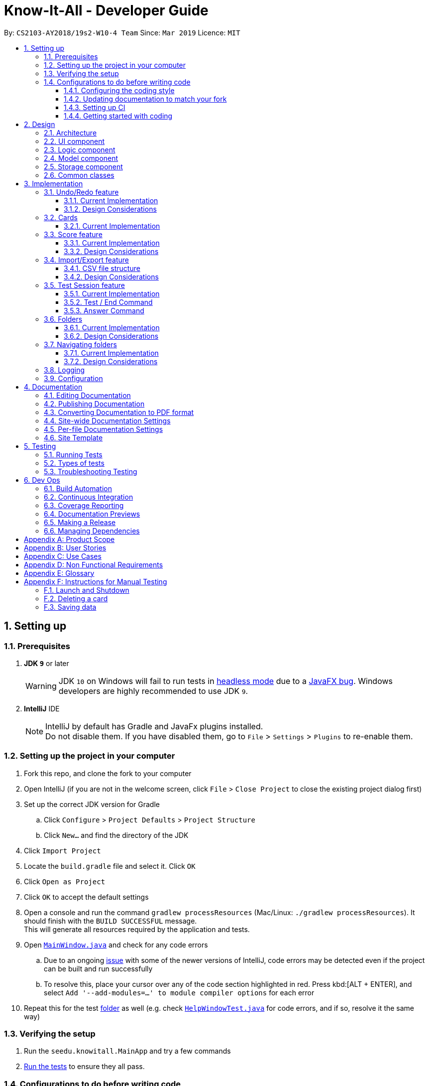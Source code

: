 = Know-It-All - Developer Guide
:site-section: DeveloperGuide
:toc:
:toc-title:
:toc-placement: preamble
:toclevels: 3
:sectnums:
:imagesDir: images
:stylesDir: stylesheets
:xrefstyle: full
ifdef::env-github[]
:tip-caption: :bulb:
:note-caption: :information_source:
:warning-caption: :warning:
:experimental:
endif::[]
:repoURL: https://github.com/cs2103-ay1819s2-w10-4/main

By: `CS2103-AY2018/19s2-W10-4 Team`      Since: `Mar 2019`      Licence: `MIT`

== Setting up

=== Prerequisites

. *JDK `9`* or later
+
[WARNING]
JDK `10` on Windows will fail to run tests in <<UsingGradle#Running-Tests, headless mode>> due to a https://github.com/javafxports/openjdk-jfx/issues/66[JavaFX bug].
Windows developers are highly recommended to use JDK `9`.

. *IntelliJ* IDE
+
[NOTE]
IntelliJ by default has Gradle and JavaFx plugins installed. +
Do not disable them. If you have disabled them, go to `File` > `Settings` > `Plugins` to re-enable them.


=== Setting up the project in your computer

. Fork this repo, and clone the fork to your computer
. Open IntelliJ (if you are not in the welcome screen, click `File` > `Close Project` to close the existing project dialog first)
. Set up the correct JDK version for Gradle
.. Click `Configure` > `Project Defaults` > `Project Structure`
.. Click `New...` and find the directory of the JDK
. Click `Import Project`
. Locate the `build.gradle` file and select it. Click `OK`
. Click `Open as Project`
. Click `OK` to accept the default settings
. Open a console and run the command `gradlew processResources` (Mac/Linux: `./gradlew processResources`). It should finish with the `BUILD SUCCESSFUL` message. +
This will generate all resources required by the application and tests.
. Open link:{repoURL}/src/main/java/seedu/knowitall/ui/MainWindow.java[`MainWindow.java`] and check for any code errors
.. Due to an ongoing https://youtrack.jetbrains.com/issue/IDEA-189060[issue] with some of the newer versions of IntelliJ, code errors may be detected even if the project can be built and run successfully
.. To resolve this, place your cursor over any of the code section highlighted in red. Press kbd:[ALT + ENTER], and select `Add '--add-modules=...' to module compiler options` for each error
. Repeat this for the test <<folder, folder>> as well (e.g. check link:{repoURL}/src/test/java/seedu/knowitall/ui/HelpWindowTest.java[`HelpWindowTest.java`] for code errors, and if so, resolve it the same way)

=== Verifying the setup

. Run the `seedu.knowitall.MainApp` and try a few commands
. <<Testing,Run the tests>> to ensure they all pass.

=== Configurations to do before writing code

==== Configuring the coding style

This project follows https://github.com/oss-generic/process/blob/master/docs/CodingStandards.adoc[oss-generic coding standards]. IntelliJ's default style is mostly compliant with ours but it uses a different import order from ours. To rectify,

. Go to `File` > `Settings...` (Windows/Linux), or `IntelliJ IDEA` > `Preferences...` (macOS)
. Select `Editor` > `Code Style` > `Java`
. Click on the `Imports` tab to set the order

* For `Class count to use import with '\*'` and `Names count to use static import with '*'`: Set to `999` to prevent IntelliJ from contracting the import statements
* For `Import Layout`: The order is `import static all other imports`, `import java.\*`, `import javax.*`, `import org.\*`, `import com.*`, `import all other imports`. Add a `<blank line>` between each `import`

Optionally, you can follow the <<UsingCheckstyle#, UsingCheckstyle.adoc>> document to configure Intellij to check style-compliance as you write code.

==== Updating documentation to match your fork

After forking the repo, the documentation will still have the SE-EDU branding and refer to the
`cs2103-ay1819s2-w10-4/main` repo.

If you plan to develop this fork as a separate product (i.e. instead of contributing to `cs2103-ay1819s2-w10-4/main`)
, you should do the following:

. Configure the <<Docs-SiteWideDocSettings, site-wide documentation settings>> in link:{repoURL}/build.gradle[`build.gradle`], such as the `site-name`, to suit your own project.

. Replace the URL in the attribute `repoURL` in link:{repoURL}/docs/DeveloperGuide.adoc[`DeveloperGuide.adoc`] and link:{repoURL}/docs/UserGuide.adoc[`UserGuide.adoc`] with the URL of your fork.

==== Setting up CI

Set up Travis to perform Continuous Integration (CI) for your fork. See <<UsingTravis#, UsingTravis.adoc>> to learn how to set it up.

After setting up Travis, you can optionally set up coverage reporting for your team fork (see <<UsingCoveralls#, UsingCoveralls.adoc>>).

[NOTE]
Coverage reporting could be useful for a team repository that hosts the final version but it is not that useful for your personal fork.

Optionally, you can set up AppVeyor as a second CI (see <<UsingAppVeyor#, UsingAppVeyor.adoc>>).

[NOTE]
Having both Travis and AppVeyor ensures your App works on both Unix-based platforms and Windows-based platforms (Travis is Unix-based and AppVeyor is Windows-based)

==== Getting started with coding

When you are ready to start coding, get some sense of the overall design by reading <<Design-Architecture>>.

== Design

[[Design-Architecture]]
=== Architecture

.Architecture Diagram
image::Architecture.png[width="600"]

The *_Architecture Diagram_* given above explains the high-level design of the App. Given below is a quick overview of each component.

[TIP]
The `.pptx` files used to create diagrams in this document can be found in the link:{repoURL}/docs/diagrams/[diagrams] folder. To update a diagram, modify the diagram in the pptx file, select the objects of the diagram, and choose `Save as picture`.

`Main` has only one class called link:{repoURL}/src/main/java/seedu/knowitall/MainApp.java[`MainApp`]. It is responsible for,

* At app launch: Initializes the components in the correct sequence, and connects them up with each other.
* At shut down: Shuts down the components and invokes cleanup method where necessary.

<<Design-Commons,*`Commons`*>> represents a collection of classes used by multiple other components.
The following class plays an important role at the architecture level:

* `LogsCenter` : Used by many classes to write log messages to the App's log file.

The rest of the App consists of four components.

* <<Design-Ui,*`UI`*>>: The UI of the App.
* <<Design-Logic,*`Logic`*>>: The command executor.
* <<Design-Model,*`Model`*>>: Holds the data of the App in-memory.
* <<Design-Storage,*`Storage`*>>: Reads data from, and writes data to, the hard disk.

Each of the four components

* Defines its _API_ in an `interface` with the same name as the Component.
* Exposes its functionality using a `{Component Name}Manager` class.

For example, the `Logic` component (see the class diagram given below) defines it's API in the `Logic.java` interface and exposes its functionality using the `LogicManager.java` class.

.Class Diagram of the Logic Component
image::LogicClassDiagram.png[width="800"]

[discrete]
==== How the architecture components interact with each other

The _Sequence Diagram_ below shows how the components interact with each other for the scenario where the user issues the command `delete 1`.

.Component interactions for `delete 1` command
image::SDforDeleteCard.png[width="800"]

The sections below give more details of each component.

[[Design-Ui]]
=== UI component

.Structure of the UI Component
image::UiClassDiagram.png[width="800"]

*API* : link:{repoURL}/src/main/java/seedu/knowitall/ui/Ui.java[`Ui.java`]

The UI consists of a `MainWindow` that is made up of parts e.g.`CommandBox`, `ResultDisplay`, `CardListPanel`, `StatusBarFooter`, `BrowserPanel` etc. All these, including the `MainWindow`, inherit from the abstract `UiPart` class.

The `UI` component uses JavaFx UI framework. The layout of these UI parts are defined in matching `.fxml` files that are in the `src/main/resources/view` folder. For example, the layout of the link:{repoURL}/src/main/java/seedu/knowitall/ui/MainWindow.java[`MainWindow`] is specified in link:{repoURL}/src/main/resources/view/MainWindow.fxml[`MainWindow.fxml`]

The `UI` component,

* Executes user commands using the `Logic` component.
* Listens for changes to `Model` data so that the UI can be updated with the modified data.

[[Design-Logic]]
=== Logic component

[[fig-LogicClassDiagram]]
.Structure of the Logic Component
image::LogicClassDiagram.png[width="800"]

*API* :
link:{repoURL}/src/main/java/seedu/knowitall/logic/Logic.java[`Logic.java`]

.  `Logic` uses the `CardFolderParser` class to parse the user command.
.  This results in a `Command` object which is executed by the `LogicManager`.
.  The command execution can affect the `Model` (e.g. adding a card).
.  The result of the command execution is encapsulated as a `CommandResult` object which is passed back to the `Ui`.
.  In addition, the `CommandResult` object can also instruct the `Ui` to perform certain actions, such as displaying help to the user.

Given below is the Sequence Diagram for interactions within the `Logic` component for the `execute("delete 1")` API call.

.Interactions Inside the Logic Component for the `delete 1` Command
image::DeleteCardSdForLogic.png[width="800"]

[[Design-Model]]
=== Model component

.Structure of the Model Component
image::ModelClassDiagram.png[width="800"]

*API* : link:{repoURL}/src/main/java/seedu/knowitall/model/Model.java[`Model.java`]

The `Model`,

* stores a `UserPref` object that represents the user's preferences.
* stores a list of `VersionedCardFolders` representing the folders that the user has.
* exposes unmodifiable instances of `FilteredList<Card>` and `FilteredList<VersionedCardFolder>` that can be 'observed' e.g. the UI can be bound to this list so that the UI automatically updates when the data in the list change.
* does not depend on any of the other three components.

[NOTE]
As a more OOP model, we can store a `Tag` list in `card folder`, which `Card` can reference. This would allow `card folder` to only require one `Tag` object per unique `Tag`, instead of each `Card` needing their own `Tag` object. An example of how such a model may look like is given below. +
 +
image:ModelClassBetterOopDiagram.png[width="800"]

[[Design-Storage]]
=== Storage component

.Structure of the Storage Component
image::StorageClassDiagram.png[width="800"]

*API* : link:{repoURL}/src/main/java/seedu/knowitall/storage/Storage.java[`Storage.java`]

The `Storage` component,

* can save `UserPref` objects in json format and read it back.
* can save `CardFolder` data in json format and read it back.

[[Design-Commons]]
=== Common classes

Classes used by multiple components are in the `seedu.knowitall.commons` package.

== Implementation

This section describes some noteworthy details on how certain features are implemented.

// tag::undoredo[]
=== Undo/Redo feature

[NOTE]
The following section details a feature implemented in the earlier iteration of the application. As such, the diagrams still refer to `AddressBook`, which has since replaced with `CardFolder`. The outdated diagrams here will be updated by `v2.0`.

==== Current Implementation

The undo/redo mechanism is facilitated by `VersionedCardFolder`.
It extends `CardFolder` with an undo/redo history, stored internally as an `cardFolderStateList` and `currentStatePointer`.
Additionally, it implements the following operations:

* `VersionedCardFolder#commit()` -- Saves the current card folder state in its history.
* `VersionedCardFolder#undo()` -- Restores the previous card folder state from its history.
* `VersionedCardFolder#redo()` -- Restores a previously undone card folder state from its history.

These operations are exposed in the `Model` interface as `Model#commitCardFolder()`, `Model#undoCardFolder()` and `Model#redoCardFolder()` respectively.

Given below is an example usage scenario and how the undo/redo mechanism behaves at each step.

Step 1. The user launches the application for the first time. The `VersionedCardFolder` will be initialized with the initial card folder state, and the `currentStatePointer` pointing to that single card folder state.

image::UndoRedoStartingStateListDiagram.png[width="800"]

Step 2. The user executes `delete 5` command to delete the 5th card in the card folder. The `delete` command calls `Model#commitCardFolder()`, causing the modified state of the card folder after the `delete 5` command executes to be saved in the `cardFolderStateList`, and the `currentStatePointer` is shifted to the newly inserted card folder state.

image::UndoRedoNewCommand1StateListDiagram.png[width="800"]

Step 3. The user executes `add q/Some question ...` to add a new card. The `add` command also calls `Model#commitCardFolder()`, causing another modified card folder state to be saved into the `cardFolderStateList`.

image::UndoRedoNewCommand2StateListDiagram.png[width="800"]

[NOTE]
If a command fails its execution, it will not call `Model#commitCardFolder()`, so the card folder state will not be saved into the `cardFolderStateList`.

Step 4. The user now decides that adding the card was a mistake, and decides to undo that action by executing the `undo` command. The `undo` command will call `Model#undoCardFolder()`, which will shift the `currentStatePointer` once to the left, pointing it to the previous card folder state, and restores the card folder to that state.

image::UndoRedoExecuteUndoStateListDiagram.png[width="800"]

[NOTE]
If the `currentStatePointer` is at index 0, pointing to the initial card folder state, then there are no previous card folder states to restore. The `undo` command uses `Model#canUndoCardFolder()` to check if this is the case. If so, it will return an error to the user rather than attempting to perform the undo.

The following sequence diagram shows how the undo operation works:

image::UndoRedoSequenceDiagram.png[width="800"]

The `redo` command does the opposite -- it calls `Model#redoCardFolder()`, which shifts the `currentStatePointer` once to the right, pointing to the previously undone state, and restores the card folder to that state.

[NOTE]
If the `currentStatePointer` is at index `cardFolderStateList.size() - 1`, pointing to the latest card folder state, then there are no undone card folder states to restore. The `redo` command uses `Model#canRedoCardFolder()` to check if this is the case. If so, it will return an error to the user rather than attempting to perform the redo.

Step 5. The user then decides to execute the command `list`. Commands that do not modify the card folder, such as `list`, will usually not call `Model#commitCardFolder()`, `Model#undoCardFolder()` or `Model#redoCardFolder()`. Thus, the `cardFolderStateList` remains unchanged.

image::UndoRedoNewCommand3StateListDiagram.png[width="800"]

Step 6. The user executes `clear`, which calls `Model#commitCardFolder()`. Since the `currentStatePointer` is not pointing at the end of the `cardFolderStateList`, all card folder states after the `currentStatePointer` will be purged. We designed it this way because it no longer makes sense to redo the `add q/Some question ...` command. This is the behavior that most modern desktop applications follow.

image::UndoRedoNewCommand4StateListDiagram.png[width="800"]

The following activity diagram summarizes what happens when a user executes a new command:

image::UndoRedoActivityDiagram.png[width="650"]

==== Design Considerations

===== Aspect: How undo & redo executes

* **Alternative 1 (current choice):** Saves the entire card folder.
** Pros: Easy to implement.
** Cons: May have performance issues in terms of memory usage.
* **Alternative 2:** Individual command knows how to undo/redo by itself.
** Pros: Will use less memory (e.g. for `delete`, just save the card being deleted).
** Cons: We must ensure that the implementation of each individual command are correct.

===== Aspect: Data structure to support the undo/redo commands

* **Alternative 1 (current choice):** Use a list to store the history of card folder states.
** Pros: Easy for new Computer Science student undergraduates to understand, who are likely to be the new incoming developers of our project.
** Cons: Logic is duplicated twice. For example, when a new command is executed, we must remember to update both `HistoryManager` and `VersionedCardFolder`.
* **Alternative 2:** Use `HistoryManager` for undo/redo
** Pros: We do not need to maintain a separate list, and just reuse what is already in the codebase.
** Cons: Requires dealing with commands that have already been undone: We must remember to skip these commands. Violates Single Responsibility Principle and Separation of Concerns as `HistoryManager` now needs to do two different things.
// end::undoredo[]


=== Cards
==== Current Implementation
The `Card` is one of the core aspects of the application. Cards are the result of morphing of the `Person` class from the original AddressBook model. The implementation incorporates the `Logic` and `Model` components.

[discrete]
==== Model
To allow users to manage Cards, the following methods are available via the `Model` component:

* `ModelManager#addCard(Card card)` - Adds a new card to the currently active `VersionedCardFolder` folder
* `ModelManager#setCard(Card target, Card editedCard)` - Edits the information of a target card in the currently active folder
* `ModelManager#deleteCard(Card target)` - Deletes the target card from the currently active folder
* `ModelManager#hasCard(Card card)` - Checks if a card is already present in the currently active folder

[discrete]
==== Example Usage

1. User is in the `Organs` folder and wants to add a new card, with question 'What is the largest organ?' and answer 'Skin'. This is done by typing `add q/What is the largest organ? a/Skin`.

    picture of command box with user inputs

    * Upon execution, the `AddCommand` checks if the card to be added is already present in the current folder. If so, an exception is thrown.

2. The `AddCommand` then calls the `ModelManager#addCard(Card card)` method.

3. The new card will then be added to the active `VersionedCardFolder`.

    picture of main window with updated card thumbnail list

    sequence diagram showing how add command works


// tag::score[]
=== Score feature
==== Current Implementation

To implement tracking of the number of correct and incorrect attempts, a new attribute `Score` was added to `Card`.
Score keeps track of both numbers.
This attribute is encapsulated in the `Score` class.

==== Design Considerations

===== Aspect: How to represent score

* **Alternative 1 (current choice):** Track total number of correct attempts and total number of attempts
** Pros: Simple to implement. Most semantically correct.
** Cons: Score will be rolling average. If the question is answered wrongly even once, the score can never be 100%.
* **Alternative 2:** Track only last X attempts.
** Pros: An improvement in performance will be more obvious.
** Cons: Uses more memory. Have to delete the X+1th score every time a new score is added.

===== Aspect: How to read/write score from file

* **Alternative 1 (current choice):** Read/write as `String`.
** Pros: `String`s are easier to read/write to file.
** Cons: There must be strict checks when instantiating score from strings as they are prone to many kinds of formatting errors.
* **Alternative 2:** Read/write as a double.
** Pros: A `double` can represent both numbers with just one, which then can be converted to `String`.
** Cons: When instantiating score from double, it might be simplified.
For example, 2 correct attempts and 4 total attempts becomes 0.5. When instantiating from double, it is interpreted as 1 correct attempt and 2 total attempts.
* **Alternative 3:** Read and write both numbers as integers.
** Pros: Most correct implementation.
** Cons: Reading/writing to file now needs to take into account this fact. The `toString()` method cannot be used to write to file.

// end::score[]

=== Import/Export feature
[discrete]
==== Current Implementation
The Import and Export feature is facilitated by the Logic and model components, together
with the addition of 2 new classes inside the csvmanager package defined under
the storage component.

[discrete]
===== Logic
Similar to how the current commands are implemented, the two new commands, the logic unit now accepts two
new commands, `ImportCommand` and `ExportCommand`.

[discrete]
===== Model
The model component supports the addition of a new object variable `CsvManager`, that carries out the read and
write logic of cards to files.

Additionally, model implements two new methods, `Model#importCardFolders` and `Model#exportCardFolders`.
These two methods further call the CsvManager API to read and write card folders.

Model also implements `Model#setTestCsvPath` and the `Model#getDefaultPath` which are only used during testing.

[discrete]
===== csvmanager package:
* CsvManager - Main class responsible for the writing and reading of .csv files during the import and export of files
* CsvFile - Wrapper class for file name input by user
* CsvCommands interface - API for import/export method in CsvManager

The main logic for the import / export command is carried out inside the CsvManager class specified by it's
API `CsvManager#writeFoldersToCsv` and `CsvManager#readFoldersToCsv`.


[discrete]
===== Example Usage
1. User wants to export folders `Human Anatomy` and `Nervous System`.
Suppose that these two folders are indicated by the index 1 and 2 respectively.
The user types ``export 1 2``

2. The Export command parser extracts the indices, parses the indices into a `ExportCommand` object.
    Draw export command object diagram with set<CardFolderExport> and CsvFile file

3. Logic unit executes the command. The execute command calls `Model#exportCardFolders` method.

    show list of VersionedCardFolders
    arrow up
    Contains the list of card folders present in the model

4. Model checks that all card folders specified by user exists inside the list of card folders.
   Throws `CardFolderNotFound` Exception if user specified card folder does not exist in the application.

5. `CsvManager` is called to carry out the main logic of writing the cardfolders to file.
    File exported will be created in the project root directory.
    File will be named after the name of the cardfolder.
    i.e `Human Anatomy.csv` and `Nervous System.csv`

    Sequence diagram


6. User wants to import `Human Anatomy.csv` file.
`Human Anatomy.csv` file contains flashcards represented in csv file format.
User types `import Blood.csv` command

2. Import command parser extracts file name and wraps file into a `CsvFile` object and
    parses the CsvFile into an Import Command object.

3. Logic unit executes the import command.
The execute method makes a call to `Model#importCardFolder` method.

4. CsvManager is called to carry out the main logic of reading cardfolders to file.
File imported will be serialized into a `CardFolder` object and
added to the `filteredFoldersList` variable.


NOTE: Both Imported and Exported files have to be placed in the project root directory.

==== CSV file structure
Example of a common cardfolder csv file +

Blood.csv

image::Blood.csv.png[width="800"]


* The first line of any file contains the headers for each card.
Headers have to be present in the csv file for import.

* Each row of the csv file represents a single flashcard.

* Options header can take more than one value or none.

* Hints header can take either 0 or 1 value.

==== Design Considerations
====== Aspect: Which component responsible for import/export logic
* Alternative 1: Implement read and write card folders in `StorageManager` class
** Pros:
*** The most intuitive solution,
since Storage involves read and write logic
** Cons:
*** Model and Storage are now more coupled together.
*** Storage has more than one responsibility now.
Instead of managing the internal data of card folder, it now has to
manage the read and write to csv files.


* Alternative 2: Implement read and write card folders in `csvmanager` package class. (Current)
** Pros:
*** Separate responsibilities of both Storage and Model. +
1.  Model class can focus on the representation of the in-memory card folders
Storage +
2. Storage class can focus on managing the internal card folder data (.json files)
** Cons:
*** More code to write. Storage class could possibly call the relevant API's
to convert .json file  into .csv file


======  Aspect: csv file design structure
* Alternative 1: Export multiple card folders into a single file.
** Pros:
*** Saves user trouble of calling multiple import for files.
Each card folder is separated by a new line.
** Cons:
*** Not a .csv file anymore.
First line header would now specify cardfolder name before card headers,
leading to unequal rows and columns
*** Users will be unable to select specific card folders to import if multiple card folders
have been exported into a single file.

* Alternative 2: Export each card folder into a single file (Current)
** Pros:
*** More flexibility for users to import desired card folders,
since 1 cardfolder = 1 csv file.
*** Files are now correctly formatted as .csv file

** Cons:
*** Slightly more work needed to import multiple card folders.





=== Test Session feature
==== Current Implementation
This feature mainly involves `UI`, `Logic` and `Model` components.

[discrete]
===== Model:
The following variables in `ModelManager` are introduced to keep track of the current state in a <<testsession, test session>>. The related methods are exposed in the `Model` interface.

* `insideTestSession`
** A boolean variable to indicate if user is running a test session.
** Related methods:
*** `Model#checkIfInsideTestSession()`

* `currentTestedCard`
** The current card the user is seeing in the test session.
** Set to null if user is not inside a test session
** Related methods:
*** `Model#setCurrentTestedCard()`
*** `Model#getCurrentTestedCard()`


* `cardAlreadyAnswered`
** A boolean variable to indicate if the user has already execute a valid answer command for the current card.
** Related methods:
*** `Model#setCardAsAlreadyAnswered()`

==== Test / End Command

[discrete]
===== Model
The main logic for  `test` and `end` command is carried out inside the ModelManager with the following methods:

* `#testCardFolder()` - begins a test session on the card folder specified (or the current card folder - to be
implemented) and updates the three variables introduced earlier that are used to track the state of a test session
accordingly.
** `insideTestSession` is set to true.
** `Model#setCurrentTestedCard()` is invoked to set `currentTestedCard` to the first card in the folder.

* `#endTestSession()` - ends the current test session and updates the three variables accordingly.
** `insideTestSession` is set to false.
** `Model#setCurrentTestedCard()` is invoked to set `currentTestedCard` to null.
** `cardAlreadyAnswered` is reset to false.

They are exposed in the `model` interface as `Model#testCardFolder()` and `Model#endTestSession()`.

[discrete]
===== UI
To update the change in the `UI` to reflect that the user is a test session (app goes to full screen with question of
the current presented), the following methods are introduced.

* `MainWindow#handleStartTestSession` - creates a new `testSession` page and bring it forward in front of the
current `cardMainScreen` page.
* `MainWindow#handleEndTestSession` - deletes the current `testSession` page and the `cardMainScreen` page at the back
 is now presented to the user.


[discrete]
===== Example Usage

1. User is in the <<homedirectory, home directory>> and wants to enter a test session on the first folder by executing the command `test 1`.

    picture of command box with user inputs

    * First, the `logic` unit checks if this is a valid folder index. If it is not, an exception is thrown.
    * Second, the `logic` unit also checks if the user is already in a test session using
    `Model#checkIfInsideTestSession()`. If true, this `test` command would be rendered invalid and an
    exception is thrown.

2. The application enters this folder by setting `ActiveCardFolderIndex` to this current index.

3. The `test` command calls `Model#testCardFolder()` method.

4. The `currentTestedCard` will then be passed to `CommandResult` which checks that `testSessionCard` is not null.

    draw commandResult object diagram

5. `CommandResult` invokes `MainWindow#handleStartTestSession()` in the `UI` component to display the
`currentTestedCard` question and hints to the user.

    insert sequence diagram for test command

6. When the user executes the command `end`

    picture of command box with the end command

* The `logic` unit checks if the user is already in a test session using `Model#checkIfInsideTestSession()`, which if
 not, this `end` command would be rendered invalid.

7. The `end` command calls Model#endTestSession().

8. `end` command will then construct a `CommandResult` class with `isEndTestSession` parameter set to true. `CommandResult`
will then invoke `MainWindow#handleEndTestSession()` in the `UI` component.

    insert sequence diagram for end command

==== Answer Command

[discrete]
===== Model

To facilitate the marking of attempted answer, `#markAttemptedAnswer()` method is introduced in `ModelManager` which compares the attempted answer and the correct answer obtained from the current card.
[NOTE]
Comparison is not case-sensitive

Similar to other test session methods, this is exposed in the model interface as `Model#markAttemptedAnswer()`.

//tag::folders[]
=== Folders
==== Current Implementation
A folder is another layer of abstraction over a `CardFolder`. Where we dealt with a single `CardFolder` in previous iterations, we now have multiple `CardFolders` that each have their own set of `Cards`. Users are able to manage each `CardFolder` independently.

Folders in the application are achieved via enhancements from the AddressBook implementation. The changes span across all four components (UI, Logic, Model and Storage).

===== Model
Previously, an instance of `ModelManager` contains only a single `VersionedCardFolder`, holding the current and previous state of the `CardFolder`. To support multiple folders, `ModelManager` now holds an `ObservableList` of `CardFolders`. The change is illustrated in the figure below, with the original implementation on the left and new implementation on the right.

image::ModelEnhancementDiagram.png[width="800"]

To allow users to operate on multiple `CardFolders`, the following notable methods were also introduced:

* `ModelManager#addFolder(CardFolder cardfolder)` - Adds a specified cardfolder to the `ModelManager`’s list
* `ModelManager#deleteFolder(int index)` - Deletes the `CardFolder` at the specified index in the `ModelManager's` list
* `ModelManager#getActiveCardFolderIndex()` - Gets the index of the current active `CardFolder`
* `ModelManager#enterFolder(int index)` - Specifies the active `CardFolder` for operations to be performed on via the index in `ModelManager`’s list and sets the boolean `inFolder` to `true` to denote that user is inside a folder.
* `ModelManager#exitFolderToHome()` - Sets the boolean `inFolder` to `false` to indicate that the user is at the home directory.
* `ModelManager#renameFolder(int index, String newName)` - Renames the folder at the specified index in the `ModelManager's` list to the new name.
* `ModelManager#isInFolder()` - Returns true if the `ModelManager` is currently inside a folder.

===== Storage
Similarly, the `StorageManager` needs to represent each `CardFolder` separately. In the same manner as in the Model component, we introduce a list of `JsonCardFolderStorages`. The change is illustrated in the figure below, with the original implementation on the left and new implementation on the right.

image::StorageEnhancementDiagram.png[width="800"]

Notable new methods:

* `StorageManager#readCardFolders()` - Reads in all `CardFolders` from all `CardFolderStorage` objects in the list.
* `StorageManager#saveCardFolders(List<ReadOnlyCardFolder> cardFolders)` - Saves all `CardFolders` provided in the argument to the user's data directory.

===== Logic
The existing implementation of the Logic component propagates changes in a Model's `CardFolder` to the Storage component. With listeners, it is informed when a `CardFolder` is modified (e.g. a new card is added) so that it can invoke the appropriate Storage methods.

The same principle was applied to propagate changes regarding `CardFolders` themselves (and not their stored cards) to Storage: e.g. adding a new folder. Model is now an `Observable`, and changes to a Model’s `CardFolders` will inform the `LogicManager`, which in turn invokes `StorageManager#saveCardFolders(List<ReadOnlyCardFolder> cardFolders)`.

To illustrate how the Model, Storage and Logic components interact, below is a walkthrough of a typical usage scenario of the `addfolder` command. <<addfoldersequencediagram>> is a sequence diagram that summarises the example:

* Step 1. The `addfolder` command is executed. For example, `addfolder f`.

* Step 2. As with every command, the command parser reads the input and generates the relevant `Command` object, in this case an `AddFolderCommand`. The object is returned to the `LogicManager`.

[NOTE]
If the input is invalid (e.g. user did not provide a folder name), Step 2 would not proceed and an error message is displayed. The Model and Storage components will not be modified.

* Step 3. The `LogicManager` executes the `AddFolderCommand`, storing the result and then transferring control to the Model component with the `ModelManager#addFolder()` method.

* Step 4. The `ModelManager` creates a `VersionedCardFolder` to represent the newly created folder, storing a reference to its currently empty list of cards. Before returning control to the Logic component, `ModelManager#indicateModified()` is invoked to notify listeners in the `LogicManager` that the list of `CardFolders` have changed.

* Step 5. The Logic component takes over control and checks if the `ModelManager` is modified. In the case of `addfolder` the object is indeed modified (as a result of Step 4) and thus the component proceeds to save the Model's `CardFolders` to Storage.

* Step 6. Before handing over control to Storage, the `LogicManager` obtains the information to save and the path to save to with `ModelManager#getCardFolders()` and `ModelManager#getCardFoldersFilesPath()` respectively. It then passes these objects as parameters when it calls `StorageManager#saveCardFolders()`.

* Step 7. The Storage component receives control, with the `StorageManager` clearing the directory at the specified path and creating `JsonCardFolderStorage` objects with path names equivalent to the names of the folders it has received. It then proceeds to invoke `JsonCardFolderStorage#saveCardFolder()` on all the `JsonCardFolderStorage` to save all the folders before returning to the `LogicManager`.

[NOTE]
If the path provided by the Model Component is invalid, the Storage component throws an exception and an error message is displayed. The changes made to Model are not saved and the command does not execute successfully.

* Step 8. The `LogicManager` terminates and returns the result of the command to the calling method.

[[addfoldersequencediagram]]
.Component interactions for an `addfolder` command
image::AddFolderSequenceDiagram.png[width="800"]

===== UI

As folders are a layer of abstraction over the cards, there is a need for the GUI to represent this abstraction for greater clarity and ease of use for the user. This is done by introducing the `FolderListPanel` class, which displays a list of all folders that the user has.

The `fullScreenPlaceholder:StackPane` object houses the content in the main window of our application. Depending on whether the user is in the home directory or within a folder, different UI objects are placed within `fullScreenPlaceholder`.

* When the user is in the home directory, `fullScreenPlaceholder` holds a `FolderListPanel` to display all the folders in a list inside the main window.

* When the user is within a folder, `fullScreenPlaceholder` holds a `CardMainScreen` object, which is composed of a `CardListPanel` and `BrowserPanel`. These represent the list of cards on the scrolling sidebar, as well as the card viewer on the right. The content within the `CardMainScreen` depends on the particular folder the user has navigated into, as different folders hold different cards.

To better understand how the UI is updated, below is a walkthrough of what happens when the user enters a folder. Refer to the sequence diagram in <<enterfoldersequencediagram>> for a visual representation:

* Step 1. The Logic component informs the UI component that the user has entered a folder. The UI component responds by invoking `MainWindow#handleEnterFolder()`.

* Step 2. UI retrieves the list of cards belonging to the entered folder from the `LogicManager`.

* Step 3. A new `CardListPanel` is created with the information obtained in Step 2.

* Step 4. The new `CardListPanel` from Step 3, together with the existing `BrowserPanel`, are used to create a new `CardMainScreen` object.

* Step 5. The content held by `fullScreenPlaceholder` is replaced with the newly generated `CardMainScreen`.

[[enterfoldersequencediagram]]
.UI behaviour when user enters folder
image::EnterFolderGUISequenceDiagram.png[width="800"]

==== Design Considerations
===== Aspect: How multiple folders are represented in Model
* **Alternative 1 (current choice)**: List of structures representing individual folders
** Pros: Scalable and better follows OOP principles.
** Cons: Hard to implement, alters fundamental architecture of components.
* **Alternative 2**: A single structure containing Cards with information on their folder membership (folder operations performed by iterating over all cards)
** Pros: Easy to implement.
** Cons: Not scalable, will be computationally expensive to perform folder operations when there are many cards and/or folders.

===== Aspect: Folder identification
* **Alternative 1**: Use a unique folder name
** Pros: Easier to implement.
** Cons: The undo/redo feature would not be compatible with this approach, as checking equality between different versions of a folder across time necessarily requires the comparison of cards.
* **Alternative 2**: Identify a folder by its cards
** Pros: There can be no folders with identical cards, preventing redundancy.
** Cons: Two folders could have identical names as long as the cards are different, which is potentially confusing.
* **Alternative 3 (current choice)**: Mixed approach, use Alternative 1 for comparing different folders and Alternative 2 for comparing the same folder across time
** Pros: Reaps the benefits of both approaches without the disadvantages.
** Cons: Difficult to implement and for future developers to grasp the difference between the two types of comparisons.

===== Aspect: Storage file name and folder name
* **Alternative 1**: Let folder name be the file name of the storage file
** Pros: Less ambiguity as to how file name is related to folder name, able to find storage file path with folder name.
** Cons: Harder to retrieve folder name from the file as it requires parsing the path, more prone to data corruption as file name could be modified when application is running.
* **Alternative 2 (current choice)**: Let file name be independent of folder name, which is stored inside the storage file itself
** Pros: Easier to implement and avoids dependency on existing storage files after application starts.
** Cons: When saving folders from Model, it is difficult to match folders with existing storage files. Hence, rather than saving the modified folder, it is more feasible to clear the directory and save all folders. This is computationally expensive and may not be scalable beyond a certain size.

===== Aspect: What folders to generate in the event corrupted storage files are encountered
* **Alternative 1**: Display a sample folder
** Pros: Easy to implement, guaranteed that application will not be empty with no folders displayed.
** Cons: Non-corrupted folders will not be displayed and will potentially be overwritten.
* **Alternative 2**: Display non-corrupted folders
** Pros: Non-corrupted data is preserved.
** Cons: If all data is corrupted, an empty application is presented to the user.
* **Alternative 3 (current choice)**: Mixed approach, display all non-corrupted folders unless all data is corrupted, in which case display sample folder
** Pros: Has the advantages but not the disadvantages of Alternatives 1 and 2.
** Cons: Challenging to implement.

=== Navigating folders

==== Current Implementation

===== Navigation State

The state of the application with regard to navigation (i.e. whether a user is inside of a folder or at the home directory) affects the types of commands available to the user.

* The commands that affect cards (e.g. adding a card, editing a card) are executed within folders and are known as *Card Operations*.
* Commands that affect folders (e.g. adding a folder, deleting a folder) are only executable at the home directory and are known as *Folder Operations*.

Please refer to the User Guide for the full list of commands under both categories.

To keep track of navigation state, a boolean `inFolder` is maintained by the `ModelManager`. Other components may retrieve the current state with `ModelManager#isInFolder()`. This is also how the `Command` objects determines whether the command is executable in the present navigation state.

===== Change Command

Folder navigation is achieved by the user through the use of the `change` command. As navigating folders do not actually modify folders and their cards, folder navigation does not involve the Storage Component.

The change command has the following formats:

1. `change ..` - Returns the user to the home directory. This command can only be executed when the user is inside a folder.
2. `change FOLDER_INDEX` - Enters the folder specified by `FOLDER_INDEX`. This command can only be executed from the home directory, when the user is not in any folder.

When a `change` command is executed, the Logic component parses the command and creates a `ChangeCommand` object. If the command is of the first format, `ChangeCommand()` is invoked without any arguments and the boolean `isExitingFolder` is set to `true`. If the command is of the second format, the overloaded constructor `ChangeCommand(FOLDER_INDEX)` is instead called and `isExitingFolder` is set to `false`.

`ChangeCommand#execute()` is then invoked. The value of `isExitingFolder` will determine the corresponding methods in `ModelManager` that are called (`exitFoldersToHome()` or `enterFolder()`). The sequence diagram in <<changecommandsequencediagram>> illustrates this conditional choice and the interactions involved with each option.

[[changecommandsequencediagram]]
.Component interactions for `change` command
image::ChangeCommandSequenceDiagram.png[width="600"]

==== Design Considerations
===== Aspect: Command format to enter and exit folders
* **Alternative 1 (current choice)**: Use variations of the same command (e.g. `change ..` and `change INDEX` )
** Pros: More intuitive and akin to other Command Line applications.
** Cons: Harder to implement as the logic for parsing the command is different from that of existing commands.
* **Alternative 2**: Use distinct commands (e.g. `home` and `enter INDEX`)
** Pros: Commands would function similar to other commands in the application.
** Cons: Harder for the user to get acquainted with as there are two separate commands with logically similar functionality; introduces redundancy.

//end::folders[]

=== Logging

We are using `java.util.logging` package for logging. The `LogsCenter` class is used to manage the logging levels and logging destinations.

* The logging level can be controlled using the `logLevel` setting in the configuration file (See <<Implementation-Configuration>>)
* The `Logger` for a class can be obtained using `LogsCenter.getLogger(Class)` which will log messages according to the specified logging level
* Currently log messages are output through: `Console` and to a `.log` file.

*Logging Levels*

* `SEVERE` : Critical problem detected which may possibly cause the termination of the application
* `WARNING` : Can continue, but with caution
* `INFO` : Information showing the noteworthy actions by the App
* `FINE` : Details that is not usually noteworthy but may be useful in debugging e.g. print the actual list instead of just its size

[[Implementation-Configuration]]
=== Configuration

Certain properties of the application can be controlled (e.g user prefs file location, logging level) through the configuration file (default: `config.json`).

== Documentation

We use asciidoc for writing documentation.

[NOTE]
We chose asciidoc over Markdown because asciidoc, although a bit more complex than Markdown, provides more flexibility in formatting.

=== Editing Documentation

See <<UsingGradle#rendering-asciidoc-files, UsingGradle.adoc>> to learn how to render `.adoc` files locally to preview the end result of your edits.
Alternatively, you can download the AsciiDoc plugin for IntelliJ, which allows you to preview the changes you have made to your `.adoc` files in real-time.

=== Publishing Documentation

See <<UsingTravis#deploying-github-pages, UsingTravis.adoc>> to learn how to deploy GitHub Pages using Travis.

=== Converting Documentation to PDF format

We use https://www.google.com/chrome/browser/desktop/[Google Chrome] for converting documentation to PDF format, as Chrome's PDF engine preserves hyperlinks used in webpages.

Here are the steps to convert the project documentation files to PDF format.

.  Follow the instructions in <<UsingGradle#rendering-asciidoc-files, UsingGradle.adoc>> to convert the AsciiDoc files in the `docs/` directory to HTML format.
.  Go to your generated HTML files in the `build/docs` folder, right click on them and select `Open with` -> `Google Chrome`.
.  Within Chrome, click on the `Print` option in Chrome's menu.
.  Set the destination to `Save as PDF`, then click `Save` to save a copy of the file in PDF format. For best results, use the settings indicated in the screenshot below.

.Saving documentation as PDF files in Chrome
image::chrome_save_as_pdf.png[width="300"]

[[Docs-SiteWideDocSettings]]
=== Site-wide Documentation Settings

The link:{repoURL}/build.gradle[`build.gradle`] file specifies some project-specific https://asciidoctor.org/docs/user-manual/#attributes[asciidoc attributes] which affects how all documentation files within this project are rendered.

[TIP]
Attributes left unset in the `build.gradle` file will use their *default value*, if any.

[cols="1,2a,1", options="header"]
.List of site-wide attributes
|===
|Attribute question |Description |Default value

|`site-name`
|The question of the website.
If set, the question will be displayed near the top of the page.
|_not set_

|`site-githuburl`
|URL to the site's repository on https://github.com[GitHub].
Setting this will add a "View on GitHub" link in the navigation bar.
|_not set_

|`site-seedu`
|Define this attribute if the project is an official SE-EDU project.
This will render the SE-EDU navigation bar at the top of the page, and add some SE-EDU-specific navigation items.
|_not set_

|===

[[Docs-PerFileDocSettings]]
=== Per-file Documentation Settings

Each `.adoc` file may also specify some file-specific https://asciidoctor.org/docs/user-manual/#attributes[asciidoc attributes] which affects how the file is rendered.

Asciidoctor's https://asciidoctor.org/docs/user-manual/#builtin-attributes[built-in attributes] may be specified and used as well.

[TIP]
Attributes left unset in `.adoc` files will use their *default value*, if any.

[cols="1,2a,1", options="header"]
.List of per-file attributes, excluding Asciidoctor's built-in attributes
|===
|Attribute question |Description |Default value

|`site-section`
|Site section that the document belongs to.
This will cause the associated item in the navigation bar to be highlighted.
One of: `UserGuide`, `DeveloperGuide`, ``LearningOutcomes``{asterisk}, `AboutUs`, `ContactUs`

_{asterisk} Official SE-EDU projects only_
|_not set_

|`no-site-header`
|Set this attribute to remove the site navigation bar.
|_not set_

|===

=== Site Template

The files in link:{repoURL}/docs/stylesheets[`docs/stylesheets`] are the https://developer.mozilla.org/en-US/docs/Web/CSS[CSS stylesheets] of the site.
You can modify them to change some properties of the site's design.

The files in link:{repoURL}/docs/templates[`docs/templates`] controls the rendering of `.adoc` files into HTML5.
These template files are written in a mixture of https://www.ruby-lang.org[Ruby] and http://slim-lang.com[Slim].

[WARNING]
====
Modifying the template files in link:{repoURL}/docs/templates[`docs/templates`] requires some knowledge and experience with Ruby and Asciidoctor's API.
You should only modify them if you need greater control over the site's layout than what stylesheets can provide.
The SE-EDU team does not provide support for modified template files.
====

[[Testing]]
== Testing

=== Running Tests

There are three ways to run tests.

[TIP]
The most reliable way to run tests is the 3rd one. The first two methods might fail some GUI tests due to platform/resolution-specific idiosyncrasies.

*Method 1: Using IntelliJ JUnit test runner*

* To run all tests, right-click on the `src/test/java` folder and choose `Run 'All Tests'`
* To run a subset of tests, you can right-click on a test package, test class, or a test and choose `Run 'ABC'`

*Method 2: Using Gradle*

* Open a console and run the command `gradlew clean allTests` (Mac/Linux: `./gradlew clean allTests`)

[NOTE]
See <<UsingGradle#, UsingGradle.adoc>> for more info on how to run tests using Gradle.

*Method 3: Using Gradle (headless)*

Thanks to the https://github.com/TestFX/TestFX[TestFX] library we use, our GUI tests can be run in the _headless_ mode. In the headless mode, GUI tests do not show up on the screen. That means the developer can do other things on the Computer while the tests are running.

To run tests in headless mode, open a console and run the command `gradlew clean headless allTests` (Mac/Linux: `./gradlew clean headless allTests`)

=== Types of tests

We have two types of tests:

.  *GUI Tests* - These are tests involving the GUI. They include,
.. _System Tests_ that test the entire App by simulating user actions on the GUI. These are in the `systemtests` package.
.. _Unit tests_ that test the individual components. These are in `seedu.knowitall.ui` package.
.  *Non-GUI Tests* - These are tests not involving the GUI. They include,
..  _Unit tests_ targeting the lowest level methods/classes. +
e.g. `seedu.knowitall.commons.StringUtilTest`
..  _Integration tests_ that are checking the integration of multiple code units (those code units are assumed to be working). +
e.g. `seedu.knowitall.storage.StorageManagerTest`
..  Hybrids of unit and integration tests. These test are checking multiple code units as well as how the are connected together. +
e.g. `seedu.knowitall.logic.LogicManagerTest`


=== Troubleshooting Testing
**Problem: `HelpWindowTest` fails with a `NullPointerException`.**

* Reason: One of its dependencies, `HelpWindow.html` in `src/main/resources/docs` is missing.
* Solution: Execute Gradle task `processResources`.

== Dev Ops

=== Build Automation

See <<UsingGradle#, UsingGradle.adoc>> to learn how to use Gradle for build automation.

=== Continuous Integration

We use https://travis-ci.org/[Travis CI] and https://www.appveyor.com/[AppVeyor] to perform _Continuous Integration_ on our projects. See <<UsingTravis#, UsingTravis.adoc>> and <<UsingAppVeyor#, UsingAppVeyor.adoc>> for more details.

=== Coverage Reporting

We use https://coveralls.io/[Coveralls] to track the code coverage of our projects. See <<UsingCoveralls#, UsingCoveralls.adoc>> for more details.

=== Documentation Previews
When a pull request has changes to asciidoc files, you can use https://www.netlify.com/[Netlify] to see a preview of how the HTML version of those asciidoc files will look like when the pull request is merged. See <<UsingNetlify#, UsingNetlify.adoc>> for more details.

=== Making a Release

Here are the steps to create a new release.

.  Update the version number in link:{repoURL}/src/main/java/seedu/knowitall/MainApp.java[`MainApp.java`].
.  Generate a JAR file <<UsingGradle#creating-the-jar-file, using Gradle>>.
.  Tag the repo with the version number. e.g. `v0.1`
.  https://help.github.com/articles/creating-releases/[Create a new release using GitHub] and upload the JAR file you created.

=== Managing Dependencies

A project often depends on third-party libraries. For example, card folder depends on the https://github.com/FasterXML/jackson[Jackson library] for JSON parsing. Managing these _dependencies_ can be automated using Gradle. For example, Gradle can download the dependencies automatically, which is better than these alternatives:

[loweralpha]
. Include those libraries in the repo (this bloats the repo size)
. Require developers to download those libraries manually (this creates extra work for developers)

[appendix]
== Product Scope

*Target user profile*:

* medicine students who need to rote memorisation of information
* finds carrying physical flashcards around troublesome and prefers an application to help them store and organize
their learning material
* prefer desktop apps over other types
* can type fast
* prefers typing over mouse input
* is reasonably comfortable using CLI apps

*Value proposition*: flashcards that are able to test the user instead of simply having them recall the answer. The
user experience is more engaging and scoring is more accurate as it is based on actual performance rather than reported performance.

[appendix]
== User Stories

Priorities: High (must have) - `* * \*`, Medium (nice to have) - `* \*`, Low (unlikely to have) - `*`

[width="59%",cols="22%,<23%,<25%,<30%",options="header",]
|=======================================================================
|Priority |As a ... |I want to ... |So that I can...

|`* * *`|student|have flashcards with questions and answers|have an easier time memorising content

|`* * *`|student|create and delete my own flashcards|

|`* * *`|student|edit the content of my flashcards|add on more content or correct any errors

|`* * *`|student|have folders to store flashcards|logically group flashcards of the same topic

|`* * *`|student|navigate in and out of folders|see one folder's cards at each point of time

|`* * *` |student|test myself on each flashcard folder|better learn the content

|`* * *`|student|attempt keying in answers before flashcards reveal them|have a more engaging experience

|`* * *`|student|view the answers of questions directly|proceed even when I do not remember the answer

|`* *`|student|know how well I've been performing on each flashcard|know my overall progress

|`* *`|student|view a progress report by folder|know my performance for each topic

|`* *` |student|sort flashcards by score |know which questions i have more trouble answering

|`* *`|student|import and export flashcards|share content

|`* *`|student|search flash cards in a folder|save time looking for a particular card

|`* *`|student|search folders|save time looking for a particular folder

|`* *`|student|move flashcards from one folder to another|better manage my flashcards

|`*` |student|add hints that I can toggle on/off|get help with more difficult cards

|`*`|student|add pictures to certain flashcards|better represent topics that heavily feature topics and diagrams

|`*`|student|have a question that expects more than one answer|test myself more complex questions

|`*` |student|different template designs for my flashcards|have a personalised experience while revising
|=======================================================================

[appendix]
== Use Cases

(For all use cases below, the *System* is `Know-It-All` and the *Actor* is the `Student`, unless specified otherwise)

[discrete]
=== UC01 Test flashcards

*MSS*

1. Student begins a test session
2. System presents the question on the lowest-performing flashcard first
3. Student inputs his/her answer
4. System indicates whether student’s answer is correct or wrong and shows the answer of the flashcard
5. Student navigates to next flashcard
6. Repeat steps 2-4 until all the flashcards in the folder are tested
+
Use case ends

*Extensions*

[none]
* 3a. Student doesn’t know the answer and wants to see the answer without attempting
[none]
** 3a1. Student uses the reveal command
** 3a2. Answer is displayed to the student

[discrete]
=== UC02 Add flashcards

*MSS*

1. Student enters a folder that he wants to add a flashcard to
2. Student inputs question and answer to be stored as flashcard
3. System stores the details as a flashcard under the current folder
+
Use case ends

//tag::folderusecases[]
[discrete]
=== UC03 Add folder

*Guarantees*

* A folder of the desired name is created.

*MSS*

1. Student navigates to home directory
2. Student inputs the name of the folder he wants to create
3. System creates a folder of the desired name and shows it on the home directory
+
Use case ends

*Extensions*

[none]
* 2a. Student inputs a name that already exists.
[none]
** 2a1. System displays an error message prompting the user to use a folder name that is not taken.
+
Use case resumes from step 2.

[discrete]
=== UC04 Edit folder name

*Guarantees*

* A particular folder as selected by the student is renamed to the desired name

*MSS*

1. Student navigates to home directory
2. Student indicates the folder he wants to rename, as well as the new name.
3. System renames the folder to the new name and shows it on the home directory
+
Use case ends

*Extensions*

[none]
* 2a. Student inputs a name that already exists.
[none]
** 2a1. System displays an error message prompting the user to use a folder name that is not taken.
+
Use case resumes from step 2.

[none]
* 2b. Student chooses a folder that does not exist.
[none]
** 2b1. System displays an error message prompting the user to choose a valid folder.
+
Use case resumes from step 2.

[none]
* 2c. Student enters a blank as the desired new folder name.
[none]
** 2c1. System displays an error message informing that the folder name cannot be a blank.
+
Use case resumes from step 2.

[discrete]
=== UC05 Navigating into folders

*MSS*

1. Student indicates the folder he wants to enter.
2. System enters the folder and displays the folder content.
+
Use case ends

*Extensions*

[none]
* 1a. Student chooses a folder that does not exist.
[none]
** 1a1. System displays an error message prompting the user to choose a valid folder.
+
Use case resumes from step 1.

[none]
* 1b. Student is already inside a folder.
[none]
** 1b1. System displays an error message informing that the user can only navigate into the folder when he is at the home directory.
** 1b2. Student navigates back to home directory.
+
Use case resumes from step 1.
//end::folderusecases[]

[appendix]
== Non Functional Requirements

.  Should work on any <<mainstream-os,mainstream OS>> as long as it has Java `9` or higher installed.
.  Should be able to hold up to 1000 cards without a noticeable sluggishness in performance for typical usage.
.  A user with above average typing speed for regular English text (i.e. not code, not system admin commands) should be able to accomplish most of the tasks faster using commands than using the mouse.
.  The user interface should be intuitive enough even for medical students to use the app.

_{More to be added}_

[appendix]
== Glossary

[[mainstream-os]]**Mainstream OS**: Windows, Linux, Unix, OS-X

[[flashcard]]**Flashcard/Card**: An object containing a single question and answer, and optionally hints.

[[folder]] **Folder**: A collections of flashcards, grouped topically. There are no
sub-folders.

[[testsession]] **Test Session**: A session where all flashcards in a folder are queued to have their
questions displayed. The user is required to key in an answer for each question.

[[cardscore]]  **Card Score**: The number of correct answers divided by the number of attempts for a single card. When the user is tested on a card, this number is automatically calculated and recorded.

[[folderscore]] **Folder Score**: The average of all <<cardscore, card scores>> in a folder after a test session. This number is automatically recorded after each test session.

[[homedirectory]] **Home Directory**: The home page where all the folders are listed. From here, users can enter folders to view cards.

[appendix]
== Instructions for Manual Testing

Given below are instructions to test the app manually.

[NOTE]
These instructions only provide a starting point for testers to work on; testers are expected to do more _exploratory_ testing.

=== Launch and Shutdown

. Initial launch

.. Download the jar file and copy into an empty folder
.. Double-click the jar file +
   Expected: Shows the GUI with a set of sample contacts. The window size may not be optimum.

. Saving window preferences

.. Resize the window to an optimum size. Move the window to a different location. Close the window.
.. Re-launch the app by double-clicking the jar file. +
   Expected: The most recent window size and location is retained.

_{ more test cases to be added ... }_

=== Deleting a card

. Deleting a card while all cards are listed

.. Prerequisites: List all cards using the `list` command. Multiple cards in the list.
.. Test case: `delete 1` +
   Expected: First contact is deleted from the list. Details of the deleted contact shown in the status message. Timestamp in the status bar is updated.
.. Test case: `delete 0` +
   Expected: No card is deleted. Error details shown in the status message. Status bar remains the same.
.. Other incorrect delete commands to try: `delete`, `delete x` (where x is larger than the list size) _{give more}_ +
   Expected: Similar to previous.

_{ more test cases to be added ... }_

=== Saving data

. Dealing with missing/corrupted data files

.. _{explain how to simulate a missing/corrupted file and the expected behavior}_

_{ more test cases to be added ... }_
